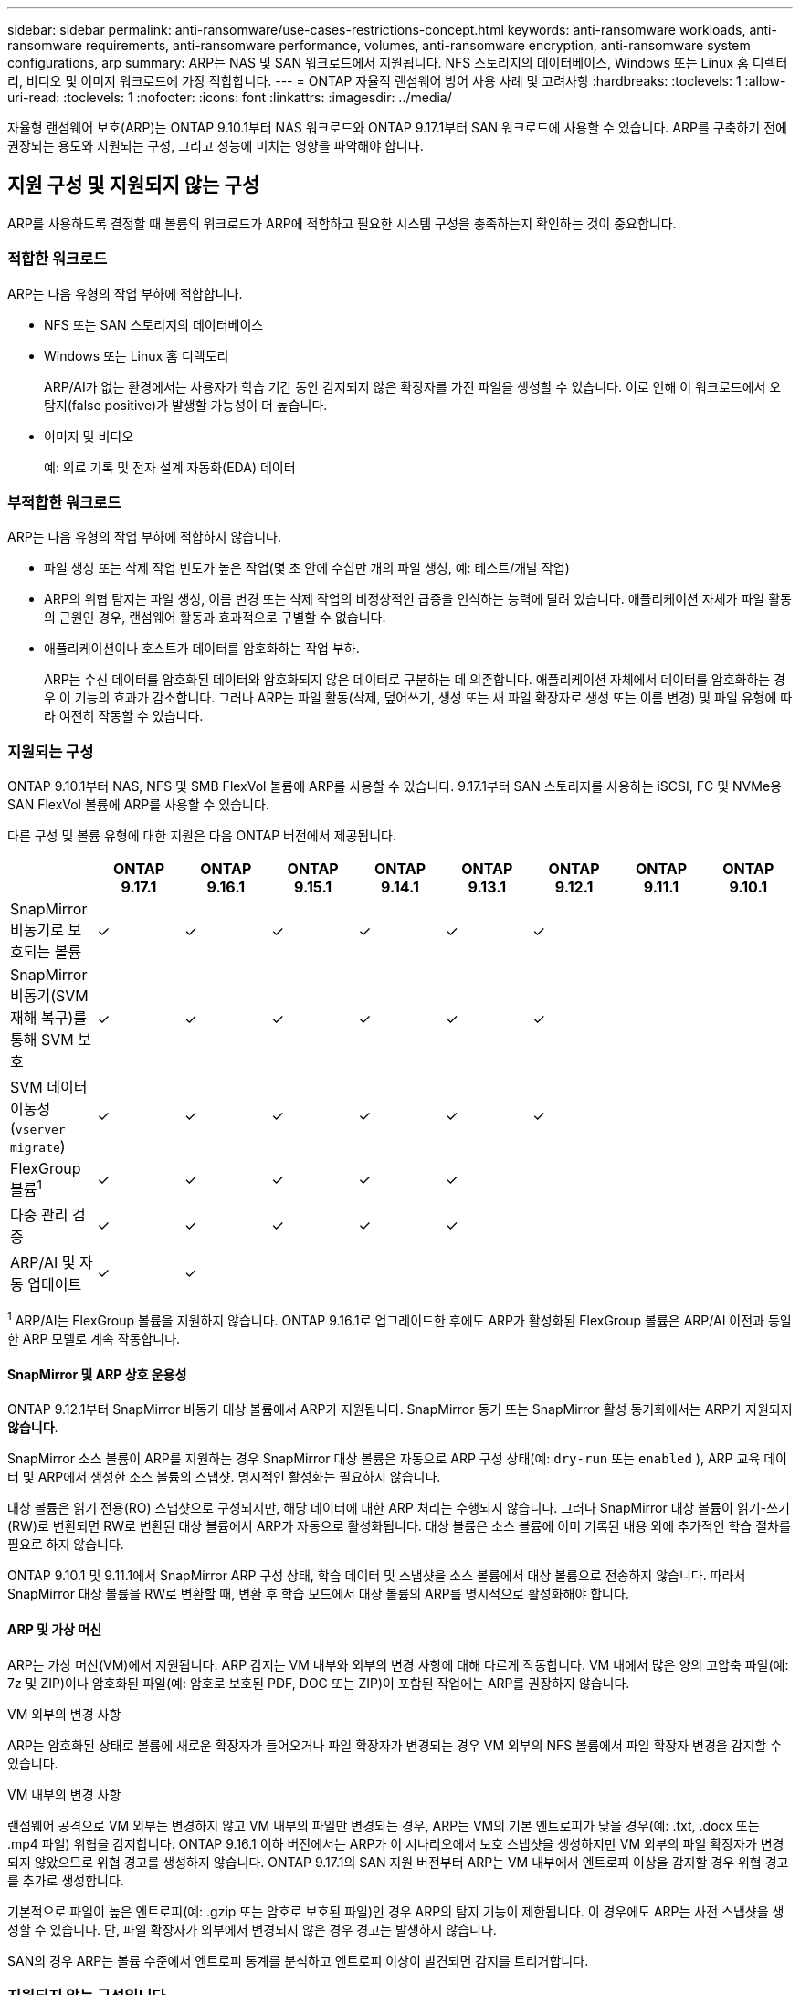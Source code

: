 ---
sidebar: sidebar 
permalink: anti-ransomware/use-cases-restrictions-concept.html 
keywords: anti-ransomware workloads, anti-ransomware requirements, anti-ransomware performance, volumes, anti-ransomware encryption, anti-ransomware system configurations, arp 
summary: ARP는 NAS 및 SAN 워크로드에서 지원됩니다. NFS 스토리지의 데이터베이스, Windows 또는 Linux 홈 디렉터리, 비디오 및 이미지 워크로드에 가장 적합합니다. 
---
= ONTAP 자율적 랜섬웨어 방어 사용 사례 및 고려사항
:hardbreaks:
:toclevels: 1
:allow-uri-read: 
:toclevels: 1
:nofooter: 
:icons: font
:linkattrs: 
:imagesdir: ../media/


[role="lead"]
자율형 랜섬웨어 보호(ARP)는 ONTAP 9.10.1부터 NAS 워크로드와 ONTAP 9.17.1부터 SAN 워크로드에 사용할 수 있습니다. ARP를 구축하기 전에 권장되는 용도와 지원되는 구성, 그리고 성능에 미치는 영향을 파악해야 합니다.



== 지원 구성 및 지원되지 않는 구성

ARP를 사용하도록 결정할 때 볼륨의 워크로드가 ARP에 적합하고 필요한 시스템 구성을 충족하는지 확인하는 것이 중요합니다.



=== 적합한 워크로드

ARP는 다음 유형의 작업 부하에 적합합니다.

* NFS 또는 SAN 스토리지의 데이터베이스
* Windows 또는 Linux 홈 디렉토리
+
ARP/AI가 없는 환경에서는 사용자가 학습 기간 동안 감지되지 않은 확장자를 가진 파일을 생성할 수 있습니다. 이로 인해 이 워크로드에서 오탐지(false positive)가 발생할 가능성이 더 높습니다.

* 이미지 및 비디오
+
예: 의료 기록 및 전자 설계 자동화(EDA) 데이터





=== 부적합한 워크로드

ARP는 다음 유형의 작업 부하에 적합하지 않습니다.

* 파일 생성 또는 삭제 작업 빈도가 높은 작업(몇 초 안에 수십만 개의 파일 생성, 예: 테스트/개발 작업)
* ARP의 위협 탐지는 파일 생성, 이름 변경 또는 삭제 작업의 비정상적인 급증을 인식하는 능력에 달려 있습니다. 애플리케이션 자체가 파일 활동의 근원인 경우, 랜섬웨어 활동과 효과적으로 구별할 수 없습니다.
* 애플리케이션이나 호스트가 데이터를 암호화하는 작업 부하.
+
ARP는 수신 데이터를 암호화된 데이터와 암호화되지 않은 데이터로 구분하는 데 의존합니다. 애플리케이션 자체에서 데이터를 암호화하는 경우 이 기능의 효과가 감소합니다. 그러나 ARP는 파일 활동(삭제, 덮어쓰기, 생성 또는 새 파일 확장자로 생성 또는 이름 변경) 및 파일 유형에 따라 여전히 작동할 수 있습니다.





=== 지원되는 구성

ONTAP 9.10.1부터 NAS, NFS 및 SMB FlexVol 볼륨에 ARP를 사용할 수 있습니다. 9.17.1부터 SAN 스토리지를 사용하는 iSCSI, FC 및 NVMe용 SAN FlexVol 볼륨에 ARP를 사용할 수 있습니다.

다른 구성 및 볼륨 유형에 대한 지원은 다음 ONTAP 버전에서 제공됩니다.

|===
|  | ONTAP 9.17.1 | ONTAP 9.16.1 | ONTAP 9.15.1 | ONTAP 9.14.1 | ONTAP 9.13.1 | ONTAP 9.12.1 | ONTAP 9.11.1 | ONTAP 9.10.1 


| SnapMirror 비동기로 보호되는 볼륨 | ✓ | ✓ | ✓ | ✓ | ✓ | ✓ |  |  


| SnapMirror 비동기(SVM 재해 복구)를 통해 SVM 보호 | ✓ | ✓ | ✓ | ✓ | ✓ | ✓ |  |  


| SVM 데이터 이동성 (`vserver migrate`) | ✓ | ✓ | ✓ | ✓ | ✓ | ✓ |  |  


| FlexGroup 볼륨^1^ | ✓ | ✓ | ✓ | ✓ | ✓ |  |  |  


| 다중 관리 검증 | ✓ | ✓ | ✓ | ✓ | ✓ |  |  |  


| ARP/AI 및 자동 업데이트 | ✓ | ✓ |  |  |  |  |  |  
|===
^1^ ARP/AI는 FlexGroup 볼륨을 지원하지 않습니다. ONTAP 9.16.1로 업그레이드한 후에도 ARP가 활성화된 FlexGroup 볼륨은 ARP/AI 이전과 동일한 ARP 모델로 계속 작동합니다.



==== SnapMirror 및 ARP 상호 운용성

ONTAP 9.12.1부터 SnapMirror 비동기 대상 볼륨에서 ARP가 지원됩니다. SnapMirror 동기 또는 SnapMirror 활성 동기화에서는 ARP가 지원되지 *않습니다*.

SnapMirror 소스 볼륨이 ARP를 지원하는 경우 SnapMirror 대상 볼륨은 자동으로 ARP 구성 상태(예:  `dry-run` 또는  `enabled` ), ARP 교육 데이터 및 ARP에서 생성한 소스 볼륨의 스냅샷. 명시적인 활성화는 필요하지 않습니다.

대상 볼륨은 읽기 전용(RO) 스냅샷으로 구성되지만, 해당 데이터에 대한 ARP 처리는 수행되지 않습니다. 그러나 SnapMirror 대상 볼륨이 읽기-쓰기(RW)로 변환되면 RW로 변환된 대상 볼륨에서 ARP가 자동으로 활성화됩니다. 대상 볼륨은 소스 볼륨에 이미 기록된 내용 외에 추가적인 학습 절차를 필요로 하지 않습니다.

ONTAP 9.10.1 및 9.11.1에서 SnapMirror ARP 구성 상태, 학습 데이터 및 스냅샷을 소스 볼륨에서 대상 볼륨으로 전송하지 않습니다. 따라서 SnapMirror 대상 볼륨을 RW로 변환할 때, 변환 후 학습 모드에서 대상 볼륨의 ARP를 명시적으로 활성화해야 합니다.



==== ARP 및 가상 머신

ARP는 가상 머신(VM)에서 지원됩니다. ARP 감지는 VM 내부와 외부의 변경 사항에 대해 다르게 작동합니다. VM 내에서 많은 양의 고압축 파일(예: 7z 및 ZIP)이나 암호화된 파일(예: 암호로 보호된 PDF, DOC 또는 ZIP)이 포함된 작업에는 ARP를 권장하지 않습니다.

.VM 외부의 변경 사항
ARP는 암호화된 상태로 볼륨에 새로운 확장자가 들어오거나 파일 확장자가 변경되는 경우 VM 외부의 NFS 볼륨에서 파일 확장자 변경을 감지할 수 있습니다.

.VM 내부의 변경 사항
랜섬웨어 공격으로 VM 외부는 변경하지 않고 VM 내부의 파일만 변경되는 경우, ARP는 VM의 기본 엔트로피가 낮을 경우(예: .txt, .docx 또는 .mp4 파일) 위협을 감지합니다. ONTAP 9.16.1 이하 버전에서는 ARP가 이 시나리오에서 보호 스냅샷을 생성하지만 VM 외부의 파일 확장자가 변경되지 않았으므로 위협 경고를 생성하지 않습니다. ONTAP 9.17.1의 SAN 지원 버전부터 ARP는 VM 내부에서 엔트로피 이상을 감지할 경우 위협 경고를 추가로 생성합니다.

기본적으로 파일이 높은 엔트로피(예: .gzip 또는 암호로 보호된 파일)인 경우 ARP의 탐지 기능이 제한됩니다. 이 경우에도 ARP는 사전 스냅샷을 생성할 수 있습니다. 단, 파일 확장자가 외부에서 변경되지 않은 경우 경고는 발생하지 않습니다.

SAN의 경우 ARP는 볼륨 수준에서 엔트로피 통계를 분석하고 엔트로피 이상이 발견되면 감지를 트리거합니다.



=== 지원되지 않는 구성입니다

ONTAP S3 환경에서는 ARP가 지원되지 않습니다.

ARP는 다음 볼륨 구성을 지원하지 않습니다.

* FlexGroup 볼륨( ONTAP 9.10.1~9.12.1). ONTAP 9.13.1부터 FlexGroup 볼륨이 지원되지만 ARP/AI 이전에 사용된 ARP 모델로 제한됩니다.
* FlexCache 볼륨(ARP는 오리진 FlexVol 볼륨에서 지원되지만 캐시 볼륨에서는 지원되지 않음)
* 오프라인 볼륨
* SnapLock 볼륨
* SnapMirror 활성 동기화
* SnapMirror 동기식
* SnapMirror 비동기식( ONTAP 9.10.1 및 9.11.1). SnapMirror 비동기식은 ONTAP 9.12.1부터 지원됩니다. 자세한 내용은 다음을 참조하세요. <<SnapMirror를 참조하십시오>> .
* 제한된 볼륨
* 스토리지 VM의 루트 볼륨입니다
* 중지된 스토리지 VM의 볼륨입니다




== ARP 성능 및 주파수 고려 사항

ARP는 처리량과 최대 IOPS로 측정했을 때 시스템 성능에 미치는 영향이 미미할 수 있습니다. ARP 기능의 영향은 특정 볼륨 워크로드에 따라 다릅니다. 일반적인 워크로드의 경우 다음과 같은 구성 제한을 권장합니다.

[cols="30,20,30"]
|===
| 워크로드 특성 | 노드당 권장 볼륨 제한입니다 | 노드당 볼륨 제한을 초과하면 성능이 저하됩니다 ^1^ 


| 읽기 집약적이거나 데이터를 압축할 수 있습니다. | 150 | 최대 IOPS의 4% 


| 쓰기 집약적이며 데이터를 압축할 수 없습니다. | 60  a| 
* NAS: ONTAP 9.15.1 및 이전 버전의 경우 최대 IOPS의 10%
* NAS: ONTAP 9.16.1 이상의 경우 최대 IOPS의 4%
* SAN: ONTAP 9.17.1 이상의 경우 최대 IOPS의 5%


|===
^1^ 권장 한도를 초과하여 볼륨을 추가하더라도 이러한 백분율을 넘으면 시스템 성능이 저하되지 않습니다.

ARP 분석은 우선순위에 따라 실행되므로 보호된 볼륨 수가 늘어날수록 각 볼륨에서 분석이 실행되는 빈도가 줄어듭니다.



== ARP로 보호되는 볼륨을 사용한 다중 관리자 검증

ONTAP 9.13.1 부터는 ARP를 통한 추가 보안을 위해 MAV(Multi-admin verification)를 활성화할 수 있습니다. MAV를 사용하면 최소한 두 명 이상의 인증된 관리자가 ARP를 끄거나 ARP를 일시 중지하거나 의심스러운 공격을 보호된 볼륨에서 위양성(false positive)으로 표시해야 합니다. 의 방법을 link:../multi-admin-verify/enable-disable-task.html["ARP 보호 볼륨에 대해 MAV를 활성화합니다"]알아보십시오.

MAV 그룹에 대한 관리자를 정의하고, `security anti-ransomware volume pause`, 및 `security anti-ransomware volume attack clear-suspect` 보호할 ARP 명령에 대한 MAV 규칙을 `security anti-ransomware volume disable` 만들어야 합니다. MAV 그룹의 각 관리자는 MAV 설정 내에서 각각의 새 규칙 요청을 승인해야 link:../multi-admin-verify/enable-disable-task.html["MAV 규칙을 다시 추가합니다"]합니다.

에 대한 자세한 `security anti-ransomware volume disable` `security anti-ransomware volume pause` 내용은, 및 `security anti-ransomware volume attack clear-suspect`link:https://docs.netapp.com/us-en/ontap-cli/search.html?q=security+anti-ransomware+volume["ONTAP 명령 참조입니다"^] 을 참조하십시오.

ONTAP 9.14.1부터 ARP는 ARP 스냅샷 생성 및 새 파일 확장자 관찰에 대한 알림을 제공합니다. 이러한 이벤트에 대한 알림은 기본적으로 비활성화되어 있습니다. 알림은 볼륨 또는 SVM 수준에서 설정할 수 있습니다. 사용하여 알림을 활성화할 수 있습니다.  `security anti-ransomware vserver event-log modify` 또는 볼륨 수준에서  `security anti-ransomware volume event-log modify` .

및 `security anti-ransomware volume event-log modify` 에 대한 자세한 `security anti-ransomware vserver event-log modify` 내용은 을 link:https://docs.netapp.com/us-en/ontap-cli/search.html?q=security+anti-ransomware["ONTAP 명령 참조입니다"^]참조하십시오.

.다음 단계
* link:enable-task.html["자율주행 랜섬웨어 보호 활성화"]
* link:../multi-admin-verify/enable-disable-task.html["ARP로 보호되는 볼륨에 대해 MAV를 활성화합니다"]

